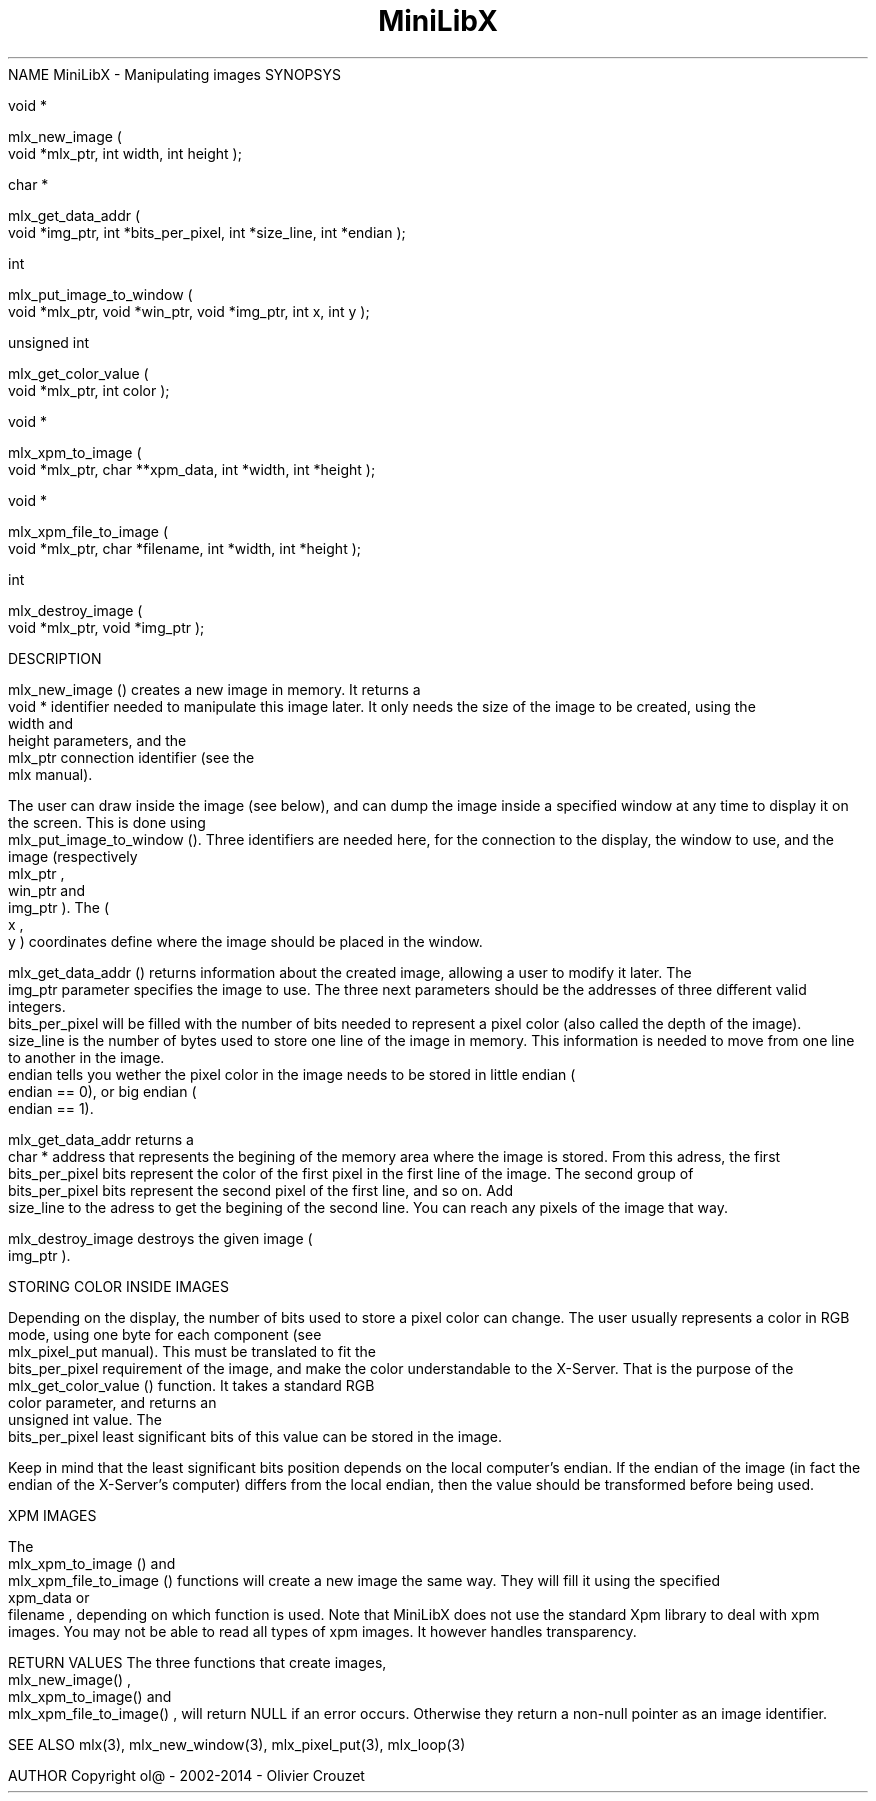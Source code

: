 .TH MiniLibX 3 "September 19, 2002"
NAME
MiniLibX - Manipulating images
SYNOPSYS


 void *

 mlx_new_image
(
 void *mlx_ptr, int width, int height
);


 char *

 mlx_get_data_addr
(
 void *img_ptr, int *bits_per_pixel, int *size_line, int *endian
);


 int

 mlx_put_image_to_window
(
 void *mlx_ptr, void *win_ptr, void *img_ptr, int x, int y
);


 unsigned int

 mlx_get_color_value
(
 void *mlx_ptr, int color
);


 void *

 mlx_xpm_to_image
(
 void *mlx_ptr, char **xpm_data, int *width, int *height
);


 void *

 mlx_xpm_file_to_image
(
 void *mlx_ptr, char *filename, int *width, int *height
);


 int

 mlx_destroy_image
(
 void *mlx_ptr, void *img_ptr
);


DESCRIPTION

 mlx_new_image
() creates a new image in memory. It returns a
 void *
identifier needed to manipulate this image later. It only needs
the size of the image to be created, using the
 width
and
 height
parameters, and the
 mlx_ptr
connection identifier (see the
 mlx
manual).

The user can draw inside the image (see below), and
can dump the image inside a specified window at any time to
display it on the screen. This is done using
 mlx_put_image_to_window
(). Three identifiers are needed here, for the connection to the
display, the window to use, and the image (respectively
 mlx_ptr
,
 win_ptr
and
 img_ptr
). The (
 x
,
 y
) coordinates define where the image should be placed in the window.

 mlx_get_data_addr
() returns information about the created image, allowing a user
to modify it later. The
 img_ptr
parameter specifies the image to use. The three next parameters should
be the addresses of three different valid integers.
 bits_per_pixel
will be filled with the number of bits needed to represent a pixel color
(also called the depth of the image).
 size_line
is the number of bytes used to store one line of the image in memory.
This information is needed to move from one line to another in the image.
 endian
tells you wether the pixel color in the image needs to be stored in
little endian (
 endian
== 0), or big endian (
 endian
== 1).

 mlx_get_data_addr
returns a
 char *
address that represents the begining of the memory area where the image
is stored. From this adress, the first
 bits_per_pixel
bits represent the color of the first pixel in the first line of
the image. The second group of
 bits_per_pixel
bits represent the second pixel of the first line, and so on.
Add
 size_line
to the adress to get the begining of the second line. You can reach any
pixels of the image that way.

 mlx_destroy_image
destroys the given image (
 img_ptr
).

STORING COLOR INSIDE IMAGES

Depending on the display, the number of bits used to store a pixel color
can change. The user usually represents a color in RGB mode, using
one byte for each component (see
 mlx_pixel_put
manual). This must be translated to fit the
 bits_per_pixel
requirement of the image, and make the color understandable to the X-Server.
That is the purpose of the
 mlx_get_color_value
() function. It takes a standard RGB
 color
parameter, and returns an
 unsigned int
value.
The
 bits_per_pixel
least significant bits of this value can be stored in the image.

Keep in mind that the least significant bits position depends on the local
computer's endian. If the endian of the image (in fact the endian of
the X-Server's computer) differs from the local endian, then the value should
be transformed before being used.

XPM IMAGES

The
 mlx_xpm_to_image
() and
 mlx_xpm_file_to_image
() functions will create a new image the same way.
They will fill it using the specified
 xpm_data
or
 filename
, depending on which function is used.
Note that MiniLibX does not use the standard
Xpm library to deal with xpm images. You may not be able to
read all types of xpm images. It however handles transparency.

RETURN VALUES
The three functions that create images,
 mlx_new_image()
,
 mlx_xpm_to_image()
and
 mlx_xpm_file_to_image()
, will return NULL if an error occurs. Otherwise they return a non-null pointer
as an image identifier.


SEE ALSO
mlx(3), mlx_new_window(3), mlx_pixel_put(3), mlx_loop(3)

AUTHOR
Copyright ol@ - 2002-2014 - Olivier Crouzet
